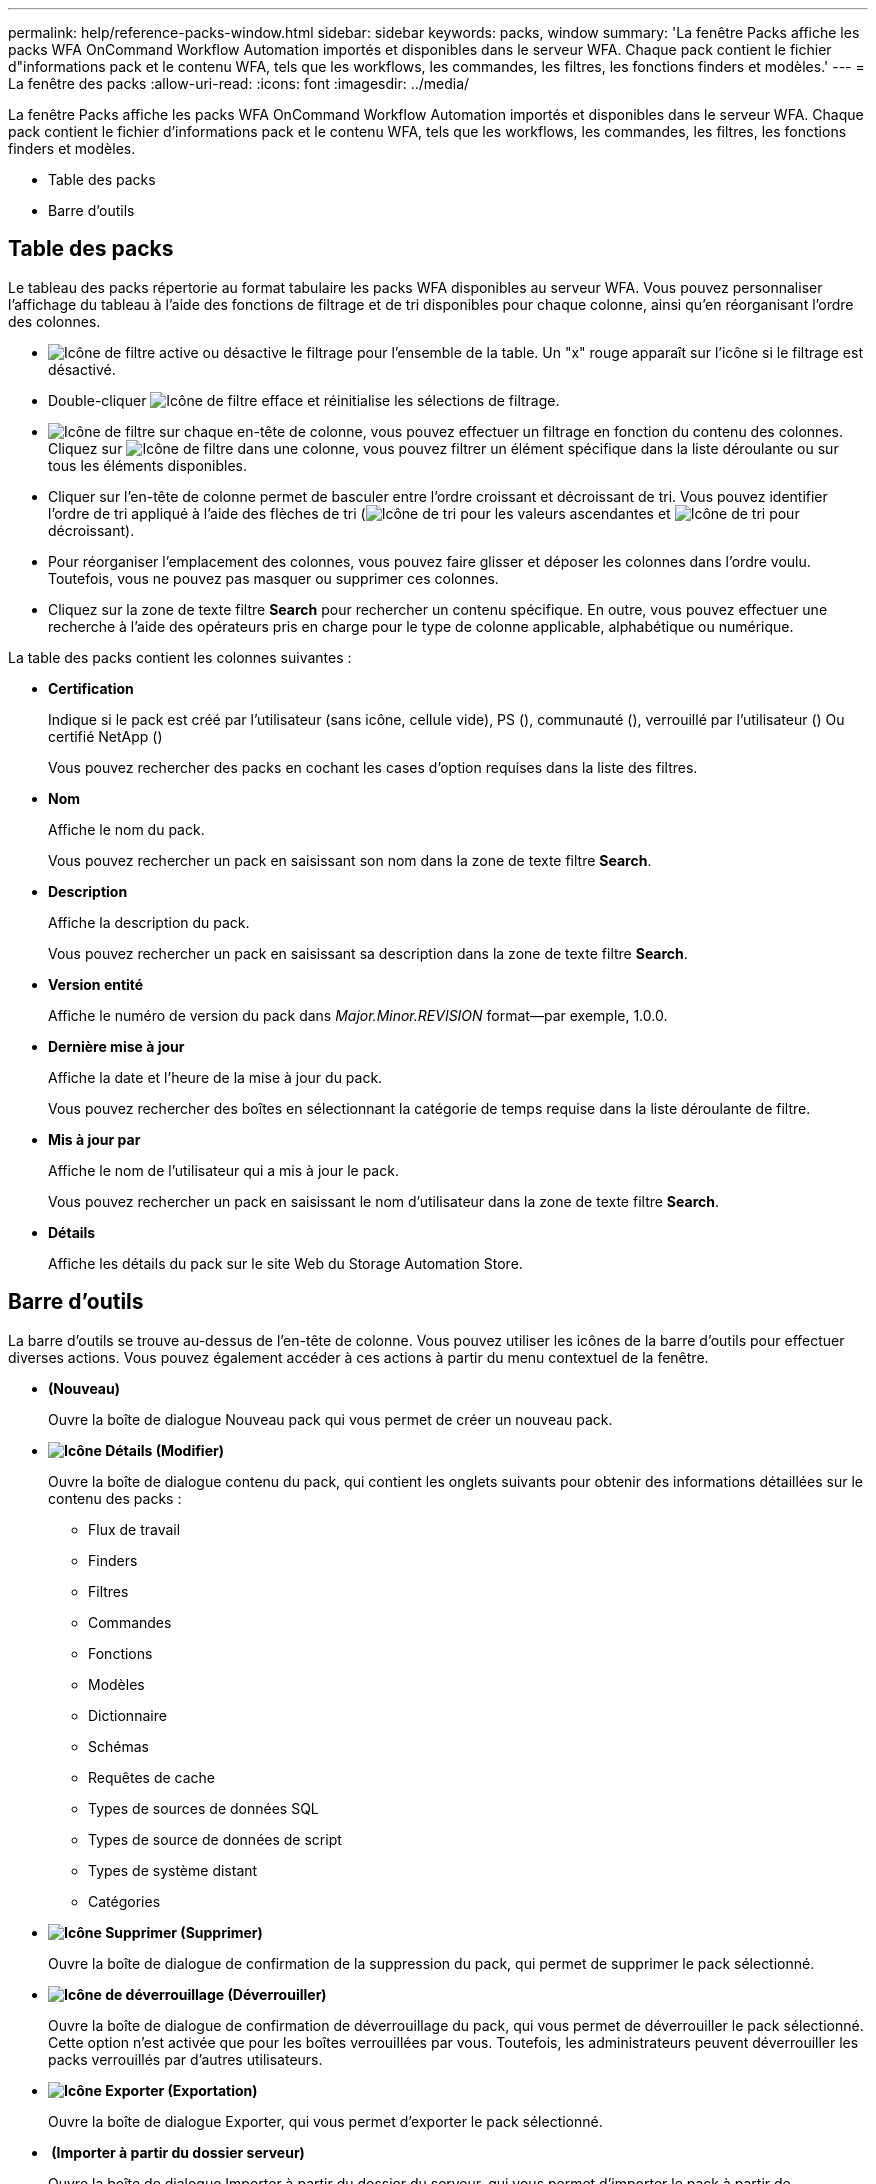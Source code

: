 ---
permalink: help/reference-packs-window.html 
sidebar: sidebar 
keywords: packs, window 
summary: 'La fenêtre Packs affiche les packs WFA OnCommand Workflow Automation importés et disponibles dans le serveur WFA. Chaque pack contient le fichier d"informations pack et le contenu WFA, tels que les workflows, les commandes, les filtres, les fonctions finders et modèles.' 
---
= La fenêtre des packs
:allow-uri-read: 
:icons: font
:imagesdir: ../media/


[role="lead"]
La fenêtre Packs affiche les packs WFA OnCommand Workflow Automation importés et disponibles dans le serveur WFA. Chaque pack contient le fichier d'informations pack et le contenu WFA, tels que les workflows, les commandes, les filtres, les fonctions finders et modèles.

* Table des packs
* Barre d'outils




== Table des packs

Le tableau des packs répertorie au format tabulaire les packs WFA disponibles au serveur WFA. Vous pouvez personnaliser l'affichage du tableau à l'aide des fonctions de filtrage et de tri disponibles pour chaque colonne, ainsi qu'en réorganisant l'ordre des colonnes.

* image:../media/filter_icon_wfa.gif["Icône de filtre"] active ou désactive le filtrage pour l'ensemble de la table. Un "x" rouge apparaît sur l'icône si le filtrage est désactivé.
* Double-cliquer image:../media/filter_icon_wfa.gif["Icône de filtre"] efface et réinitialise les sélections de filtrage.
* image:../media/wfa_filter_icon.gif["Icône de filtre"] sur chaque en-tête de colonne, vous pouvez effectuer un filtrage en fonction du contenu des colonnes. Cliquez sur image:../media/wfa_filter_icon.gif["Icône de filtre"] dans une colonne, vous pouvez filtrer un élément spécifique dans la liste déroulante ou sur tous les éléments disponibles.
* Cliquer sur l'en-tête de colonne permet de basculer entre l'ordre croissant et décroissant de tri. Vous pouvez identifier l'ordre de tri appliqué à l'aide des flèches de tri (image:../media/wfa_sortarrow_up_icon.gif["Icône de tri"] pour les valeurs ascendantes et image:../media/wfa_sortarrow_down_icon.gif["Icône de tri"] pour décroissant).
* Pour réorganiser l'emplacement des colonnes, vous pouvez faire glisser et déposer les colonnes dans l'ordre voulu. Toutefois, vous ne pouvez pas masquer ou supprimer ces colonnes.
* Cliquez sur la zone de texte filtre *Search* pour rechercher un contenu spécifique. En outre, vous pouvez effectuer une recherche à l'aide des opérateurs pris en charge pour le type de colonne applicable, alphabétique ou numérique.


La table des packs contient les colonnes suivantes :

* *Certification*
+
Indique si le pack est créé par l'utilisateur (sans icône, cellule vide), PS (image:../media/ps_certified_icon_wfa.gif[""]), communauté (image:../media/community_certification.gif[""]), verrouillé par l'utilisateur (image:../media/lock_icon_wfa.gif[""]) Ou certifié NetApp (image:../media/netapp_certified.gif[""])

+
Vous pouvez rechercher des packs en cochant les cases d'option requises dans la liste des filtres.

* *Nom*
+
Affiche le nom du pack.

+
Vous pouvez rechercher un pack en saisissant son nom dans la zone de texte filtre *Search*.

* *Description*
+
Affiche la description du pack.

+
Vous pouvez rechercher un pack en saisissant sa description dans la zone de texte filtre *Search*.

* *Version entité*
+
Affiche le numéro de version du pack dans _Major.Minor.REVISION_ format--par exemple, 1.0.0.

* *Dernière mise à jour*
+
Affiche la date et l'heure de la mise à jour du pack.

+
Vous pouvez rechercher des boîtes en sélectionnant la catégorie de temps requise dans la liste déroulante de filtre.

* *Mis à jour par*
+
Affiche le nom de l'utilisateur qui a mis à jour le pack.

+
Vous pouvez rechercher un pack en saisissant le nom d'utilisateur dans la zone de texte filtre *Search*.

* *Détails*
+
Affiche les détails du pack sur le site Web du Storage Automation Store.





== Barre d'outils

La barre d'outils se trouve au-dessus de l'en-tête de colonne. Vous pouvez utiliser les icônes de la barre d'outils pour effectuer diverses actions. Vous pouvez également accéder à ces actions à partir du menu contextuel de la fenêtre.

* *image:../media/new_pack.png[""](Nouveau)*
+
Ouvre la boîte de dialogue Nouveau pack qui vous permet de créer un nouveau pack.

* *image:../media/details_wfa_icon.gif["Icône Détails"] (Modifier)*
+
Ouvre la boîte de dialogue contenu du pack, qui contient les onglets suivants pour obtenir des informations détaillées sur le contenu des packs :

+
** Flux de travail
** Finders
** Filtres
** Commandes
** Fonctions
** Modèles
** Dictionnaire
** Schémas
** Requêtes de cache
** Types de sources de données SQL
** Types de source de données de script
** Types de système distant
** Catégories


* *image:../media/delete_wfa_icon.gif["Icône Supprimer"] (Supprimer)*
+
Ouvre la boîte de dialogue de confirmation de la suppression du pack, qui permet de supprimer le pack sélectionné.

* *image:../media/unlock_wfa_icon.gif["Icône de déverrouillage"] (Déverrouiller)*
+
Ouvre la boîte de dialogue de confirmation de déverrouillage du pack, qui vous permet de déverrouiller le pack sélectionné. Cette option n'est activée que pour les boîtes verrouillées par vous. Toutefois, les administrateurs peuvent déverrouiller les packs verrouillés par d'autres utilisateurs.

* *image:../media/export_wfa_icon.gif["Icône Exporter"] (Exportation)*
+
Ouvre la boîte de dialogue Exporter, qui vous permet d'exporter le pack sélectionné.

* *image:../media/import_from_server_folder.png[""] (Importer à partir du dossier serveur)*
+
Ouvre la boîte de dialogue Importer à partir du dossier du serveur, qui vous permet d'importer le pack à partir de l'emplacement du dossier sélectionné dans le système serveur.

* *image:../media/export_to_server_folder.png[""] (Exporter vers dossier serveur)*
+
Ouvre la boîte de dialogue Exporter vers le dossier du serveur, qui permet d'exporter le pack vers l'emplacement du dossier sélectionné dans le système du serveur.


